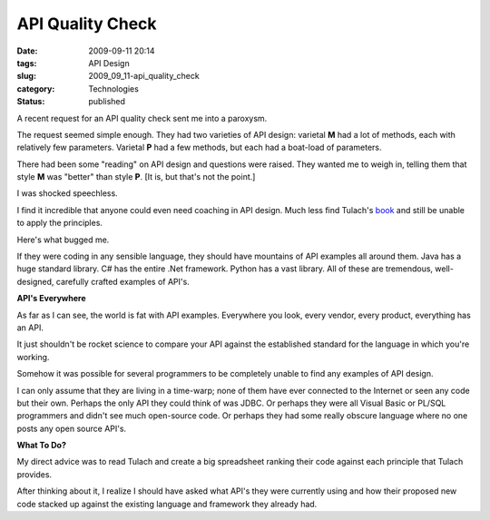 API Quality Check
=================

:date: 2009-09-11 20:14
:tags: API Design
:slug: 2009_09_11-api_quality_check
:category: Technologies
:status: published

A recent request for an API quality check sent me into a paroxysm.

The request seemed simple enough. They had two varieties of API
design: varietal **M** had a lot of methods, each with relatively few
parameters. Varietal **P** had a few methods, but each had a
boat-load of parameters.

There had been some "reading" on API design and questions were
raised. They wanted me to weigh in, telling them that style **M** was
"better" than style **P**. [It is, but that's not the point.]

I was shocked speechless.

I find it incredible that anyone could even need coaching in API
design. Much less find Tulach's
`book <http://books.google.com/books?id=DXYZZVlWOAkC&lpg=PA5&ots=A2FZsDiv0f&dq=art%20of%20api%20design&pg=PA5#v=onepage&q=art%20of%20api%20design&f=false>`__
and still be unable to apply the principles.

Here's what bugged me.

If they were coding in any sensible language, they should have
mountains of API examples all around them. Java has a huge standard
library. C# has the entire .Net framework. Python has a vast library.
All of these are tremendous, well-designed, carefully crafted
examples of API's.

**API's Everywhere**

As far as I can see, the world is fat with API examples. Everywhere
you look, every vendor, every product, everything has an API.

It just shouldn't be rocket science to compare your API against the
established standard for the language in which you're working.

Somehow it was possible for several programmers to be completely
unable to find any examples of API design.

I can only assume that they are living in a time-warp; none of them
have ever connected to the Internet or seen any code but their own.
Perhaps the only API they could think of was JDBC. Or perhaps they
were all Visual Basic or PL/SQL programmers and didn't see much
open-source code. Or perhaps they had some really obscure language
where no one posts any open source API's.

**What To Do?**

My direct advice was to read Tulach and create a big spreadsheet
ranking their code against each principle that Tulach provides.

After thinking about it, I realize I should have asked what API's
they were currently using and how their proposed new code stacked up
against the existing language and framework they already had.





